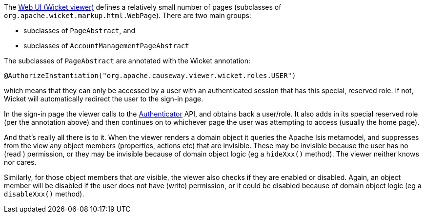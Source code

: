 
:Notice: Licensed to the Apache Software Foundation (ASF) under one or more contributor license agreements. See the NOTICE file distributed with this work for additional information regarding copyright ownership. The ASF licenses this file to you under the Apache License, Version 2.0 (the "License"); you may not use this file except in compliance with the License. You may obtain a copy of the License at. http://www.apache.org/licenses/LICENSE-2.0 . Unless required by applicable law or agreed to in writing, software distributed under the License is distributed on an "AS IS" BASIS, WITHOUT WARRANTIES OR  CONDITIONS OF ANY KIND, either express or implied. See the License for the specific language governing permissions and limitations under the License.
:page-partial:



The xref:vw:ROOT:about.adoc[Web UI (Wicket viewer)] defines a relatively small number of pages (subclasses of `org.apache.wicket.markup.html.WebPage`).
There are two main groups:

* subclasses of `PageAbstract`, and
* subclasses of `AccountManagementPageAbstract`

The subclasses of `PageAbstract` are annotated with the Wicket annotation:

[source,java]
----
@AuthorizeInstantiation("org.apache.causeway.viewer.wicket.roles.USER")
----

which means that they can only be accessed by a user with an authenticated session that has this special, reserved role.
If not, Wicket will automatically redirect the user to the sign-in page.

In the sign-in page the viewer calls to the xref:refguide:core:index/security/authentication/Authenticator.adoc[Authenticator] API, and obtains back a user/role.
It also adds in its special reserved role (per the annotation above) and then continues on to whichever page the user was attempting to access (usually the home page).

And that's really all there is to it.
When the viewer renders a domain object it queries the Apache Isis metamodel, and suppresses from the view any object members (properties, actions etc) that are invisible.
These may be invisible because the user has no (read ) permission, or they may be invisible because of domain object logic (eg a `hideXxx()` method).
The viewer neither knows nor cares.

Similarly, for those object members that _are_ visible, the viewer also checks if they are enabled or disabled.
Again, an object member will be disabled if the user does not have (write) permission, or it could be disabled because of domain object logic (eg a `disableXxx()` method).


